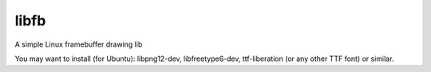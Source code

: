 libfb
=====

A simple Linux framebuffer drawing lib

You may want to install (for Ubuntu): libpng12-dev, libfreetype6-dev, ttf-liberation (or any other TTF font) or similar.
